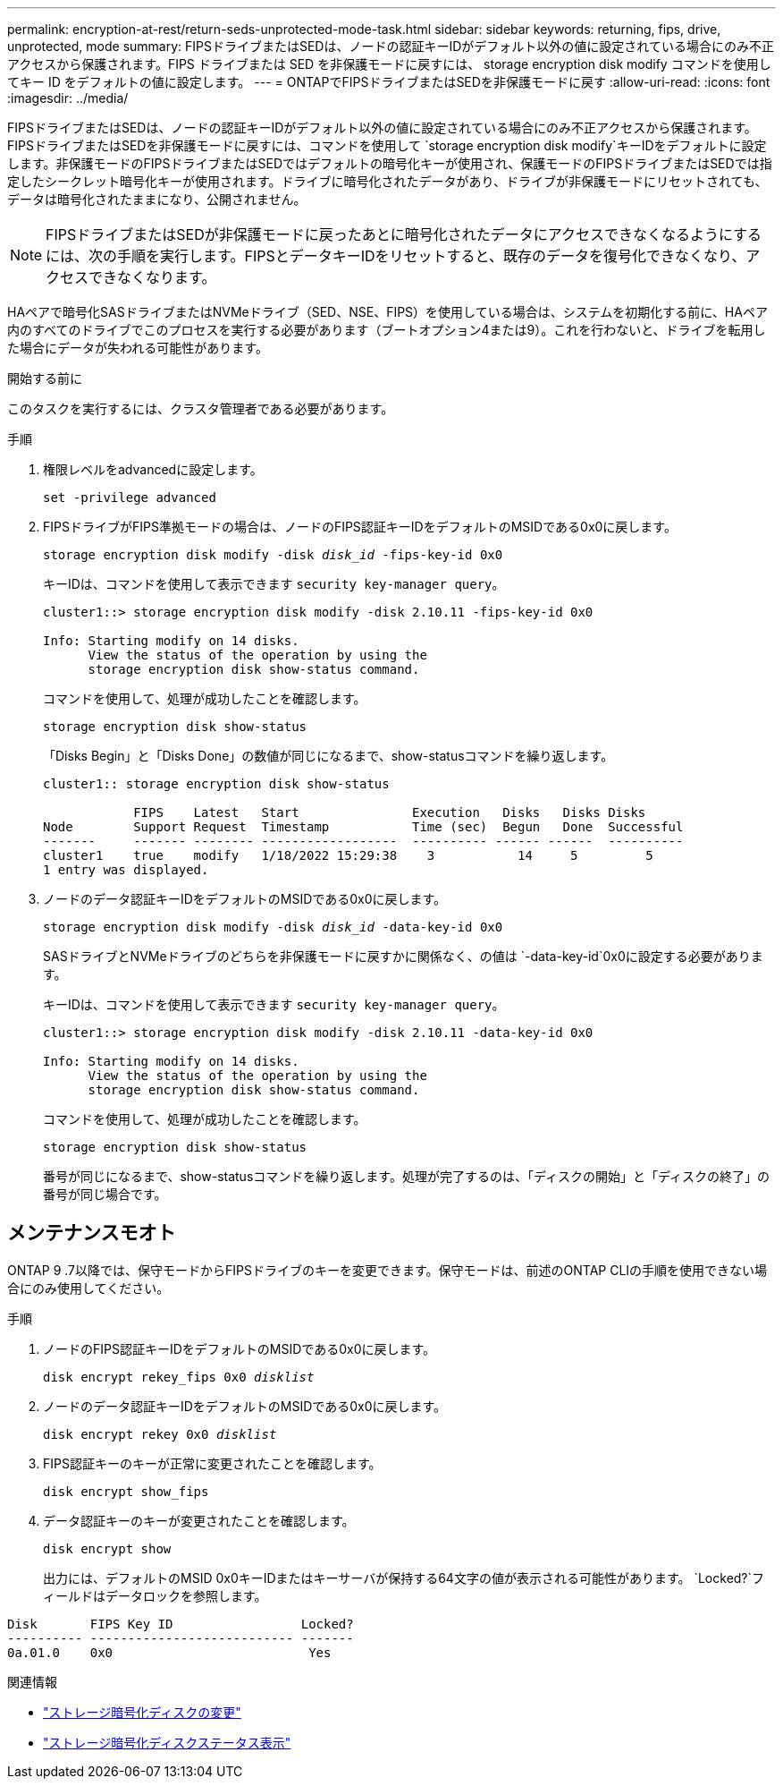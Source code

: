 ---
permalink: encryption-at-rest/return-seds-unprotected-mode-task.html 
sidebar: sidebar 
keywords: returning, fips, drive, unprotected, mode 
summary: FIPSドライブまたはSEDは、ノードの認証キーIDがデフォルト以外の値に設定されている場合にのみ不正アクセスから保護されます。FIPS ドライブまたは SED を非保護モードに戻すには、 storage encryption disk modify コマンドを使用してキー ID をデフォルトの値に設定します。 
---
= ONTAPでFIPSドライブまたはSEDを非保護モードに戻す
:allow-uri-read: 
:icons: font
:imagesdir: ../media/


[role="lead"]
FIPSドライブまたはSEDは、ノードの認証キーIDがデフォルト以外の値に設定されている場合にのみ不正アクセスから保護されます。FIPSドライブまたはSEDを非保護モードに戻すには、コマンドを使用して `storage encryption disk modify`キーIDをデフォルトに設定します。非保護モードのFIPSドライブまたはSEDではデフォルトの暗号化キーが使用され、保護モードのFIPSドライブまたはSEDでは指定したシークレット暗号化キーが使用されます。ドライブに暗号化されたデータがあり、ドライブが非保護モードにリセットされても、データは暗号化されたままになり、公開されません。


NOTE: FIPSドライブまたはSEDが非保護モードに戻ったあとに暗号化されたデータにアクセスできなくなるようにするには、次の手順を実行します。FIPSとデータキーIDをリセットすると、既存のデータを復号化できなくなり、アクセスできなくなります。

HAペアで暗号化SASドライブまたはNVMeドライブ（SED、NSE、FIPS）を使用している場合は、システムを初期化する前に、HAペア内のすべてのドライブでこのプロセスを実行する必要があります（ブートオプション4または9）。これを行わないと、ドライブを転用した場合にデータが失われる可能性があります。

.開始する前に
このタスクを実行するには、クラスタ管理者である必要があります。

.手順
. 権限レベルをadvancedに設定します。
+
`set -privilege advanced`

. FIPSドライブがFIPS準拠モードの場合は、ノードのFIPS認証キーIDをデフォルトのMSIDである0x0に戻します。
+
`storage encryption disk modify -disk _disk_id_ -fips-key-id 0x0`

+
キーIDは、コマンドを使用して表示できます `security key-manager query`。

+
[listing]
----
cluster1::> storage encryption disk modify -disk 2.10.11 -fips-key-id 0x0

Info: Starting modify on 14 disks.
      View the status of the operation by using the
      storage encryption disk show-status command.
----
+
コマンドを使用して、処理が成功したことを確認します。

+
`storage encryption disk show-status`

+
「Disks Begin」と「Disks Done」の数値が同じになるまで、show-statusコマンドを繰り返します。

+
[listing]
----
cluster1:: storage encryption disk show-status

            FIPS    Latest   Start               Execution   Disks   Disks Disks
Node        Support Request  Timestamp           Time (sec)  Begun   Done  Successful
-------     ------- -------- ------------------  ---------- ------ ------  ----------
cluster1    true    modify   1/18/2022 15:29:38    3           14     5         5
1 entry was displayed.
----
. ノードのデータ認証キーIDをデフォルトのMSIDである0x0に戻します。
+
`storage encryption disk modify -disk _disk_id_ -data-key-id 0x0`

+
SASドライブとNVMeドライブのどちらを非保護モードに戻すかに関係なく、の値は `-data-key-id`0x0に設定する必要があります。

+
キーIDは、コマンドを使用して表示できます `security key-manager query`。

+
[listing]
----
cluster1::> storage encryption disk modify -disk 2.10.11 -data-key-id 0x0

Info: Starting modify on 14 disks.
      View the status of the operation by using the
      storage encryption disk show-status command.
----
+
コマンドを使用して、処理が成功したことを確認します。

+
`storage encryption disk show-status`

+
番号が同じになるまで、show-statusコマンドを繰り返します。処理が完了するのは、「ディスクの開始」と「ディスクの終了」の番号が同じ場合です。





== メンテナンスモオト

ONTAP 9 .7以降では、保守モードからFIPSドライブのキーを変更できます。保守モードは、前述のONTAP CLIの手順を使用できない場合にのみ使用してください。

.手順
. ノードのFIPS認証キーIDをデフォルトのMSIDである0x0に戻します。
+
`disk encrypt rekey_fips 0x0 _disklist_`

. ノードのデータ認証キーIDをデフォルトのMSIDである0x0に戻します。
+
`disk encrypt rekey 0x0 _disklist_`

. FIPS認証キーのキーが正常に変更されたことを確認します。
+
`disk encrypt show_fips`

. データ認証キーのキーが変更されたことを確認します。
+
`disk encrypt show`

+
出力には、デフォルトのMSID 0x0キーIDまたはキーサーバが保持する64文字の値が表示される可能性があります。 `Locked?`フィールドはデータロックを参照します。



[listing]
----
Disk       FIPS Key ID                 Locked?
---------- --------------------------- -------
0a.01.0    0x0                          Yes
----
.関連情報
* link:https://docs.netapp.com/us-en/ontap-cli/storage-encryption-disk-modify.html["ストレージ暗号化ディスクの変更"^]
* link:https://docs.netapp.com/us-en/ontap-cli/storage-encryption-disk-show-status.html["ストレージ暗号化ディスクステータス表示"^]

